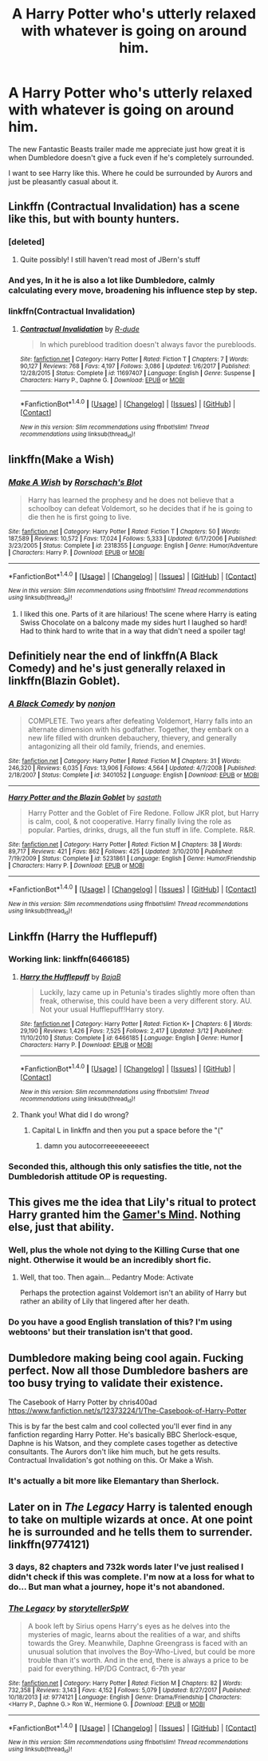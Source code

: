 #+TITLE: A Harry Potter who's utterly relaxed with whatever is going on around him.

* A Harry Potter who's utterly relaxed with whatever is going on around him.
:PROPERTIES:
:Author: TheAccursedOnes
:Score: 81
:DateUnix: 1520981375.0
:DateShort: 2018-Mar-14
:END:
The new Fantastic Beasts trailer made me appreciate just how great it is when Dumbledore doesn't give a fuck even if he's completely surrounded.

I want to see Harry like this. Where he could be surrounded by Aurors and just be pleasantly casual about it.


** Linkffn (Contractual Invalidation) has a scene like this, but with bounty hunters.
:PROPERTIES:
:Author: bgottfried91
:Score: 23
:DateUnix: 1520983168.0
:DateShort: 2018-Mar-14
:END:

*** [deleted]
:PROPERTIES:
:Score: 8
:DateUnix: 1520989038.0
:DateShort: 2018-Mar-14
:END:

**** Quite possibly! I still haven't read most of JBern's stuff
:PROPERTIES:
:Author: bgottfried91
:Score: 1
:DateUnix: 1520989523.0
:DateShort: 2018-Mar-14
:END:


*** And yes, In it he is also a lot like Dumbledore, calmly calculating every move, broadening his influence step by step.
:PROPERTIES:
:Author: kenchak
:Score: 3
:DateUnix: 1521002853.0
:DateShort: 2018-Mar-14
:END:


*** linkffn(Contractual Invalidation)
:PROPERTIES:
:Author: Mac_cy
:Score: 2
:DateUnix: 1520983890.0
:DateShort: 2018-Mar-14
:END:

**** [[http://www.fanfiction.net/s/11697407/1/][*/Contractual Invalidation/*]] by [[https://www.fanfiction.net/u/2057121/R-dude][/R-dude/]]

#+begin_quote
  In which pureblood tradition doesn't always favor the purebloods.
#+end_quote

^{/Site/: [[http://www.fanfiction.net/][fanfiction.net]] *|* /Category/: Harry Potter *|* /Rated/: Fiction T *|* /Chapters/: 7 *|* /Words/: 90,127 *|* /Reviews/: 768 *|* /Favs/: 4,197 *|* /Follows/: 3,086 *|* /Updated/: 1/6/2017 *|* /Published/: 12/28/2015 *|* /Status/: Complete *|* /id/: 11697407 *|* /Language/: English *|* /Genre/: Suspense *|* /Characters/: Harry P., Daphne G. *|* /Download/: [[http://www.ff2ebook.com/old/ffn-bot/index.php?id=11697407&source=ff&filetype=epub][EPUB]] or [[http://www.ff2ebook.com/old/ffn-bot/index.php?id=11697407&source=ff&filetype=mobi][MOBI]]}

--------------

*FanfictionBot*^{1.4.0} *|* [[[https://github.com/tusing/reddit-ffn-bot/wiki/Usage][Usage]]] | [[[https://github.com/tusing/reddit-ffn-bot/wiki/Changelog][Changelog]]] | [[[https://github.com/tusing/reddit-ffn-bot/issues/][Issues]]] | [[[https://github.com/tusing/reddit-ffn-bot/][GitHub]]] | [[[https://www.reddit.com/message/compose?to=tusing][Contact]]]

^{/New in this version: Slim recommendations using/ ffnbot!slim! /Thread recommendations using/ linksub(thread_id)!}
:PROPERTIES:
:Author: FanfictionBot
:Score: 3
:DateUnix: 1520983906.0
:DateShort: 2018-Mar-14
:END:


** linkffn(Make a Wish)
:PROPERTIES:
:Author: A2i9
:Score: 10
:DateUnix: 1520992894.0
:DateShort: 2018-Mar-14
:END:

*** [[http://www.fanfiction.net/s/2318355/1/][*/Make A Wish/*]] by [[https://www.fanfiction.net/u/686093/Rorschach-s-Blot][/Rorschach's Blot/]]

#+begin_quote
  Harry has learned the prophesy and he does not believe that a schoolboy can defeat Voldemort, so he decides that if he is going to die then he is first going to live.
#+end_quote

^{/Site/: [[http://www.fanfiction.net/][fanfiction.net]] *|* /Category/: Harry Potter *|* /Rated/: Fiction T *|* /Chapters/: 50 *|* /Words/: 187,589 *|* /Reviews/: 10,572 *|* /Favs/: 17,024 *|* /Follows/: 5,333 *|* /Updated/: 6/17/2006 *|* /Published/: 3/23/2005 *|* /Status/: Complete *|* /id/: 2318355 *|* /Language/: English *|* /Genre/: Humor/Adventure *|* /Characters/: Harry P. *|* /Download/: [[http://www.ff2ebook.com/old/ffn-bot/index.php?id=2318355&source=ff&filetype=epub][EPUB]] or [[http://www.ff2ebook.com/old/ffn-bot/index.php?id=2318355&source=ff&filetype=mobi][MOBI]]}

--------------

*FanfictionBot*^{1.4.0} *|* [[[https://github.com/tusing/reddit-ffn-bot/wiki/Usage][Usage]]] | [[[https://github.com/tusing/reddit-ffn-bot/wiki/Changelog][Changelog]]] | [[[https://github.com/tusing/reddit-ffn-bot/issues/][Issues]]] | [[[https://github.com/tusing/reddit-ffn-bot/][GitHub]]] | [[[https://www.reddit.com/message/compose?to=tusing][Contact]]]

^{/New in this version: Slim recommendations using/ ffnbot!slim! /Thread recommendations using/ linksub(thread_id)!}
:PROPERTIES:
:Author: FanfictionBot
:Score: 3
:DateUnix: 1520992916.0
:DateShort: 2018-Mar-14
:END:

**** I liked this one. Parts of it are hilarious! The scene where Harry is eating Swiss Chocolate on a balcony made my sides hurt I laughed so hard! Had to think hard to write that in a way that didn't need a spoiler tag!
:PROPERTIES:
:Author: Scrabbydoo98
:Score: 5
:DateUnix: 1521103444.0
:DateShort: 2018-Mar-15
:END:


** Definitiely near the end of linkffn(A Black Comedy) and he's just generally relaxed in linkffn(Blazin Goblet).
:PROPERTIES:
:Author: Ch1pp
:Score: 8
:DateUnix: 1520991354.0
:DateShort: 2018-Mar-14
:END:

*** [[http://www.fanfiction.net/s/3401052/1/][*/A Black Comedy/*]] by [[https://www.fanfiction.net/u/649528/nonjon][/nonjon/]]

#+begin_quote
  COMPLETE. Two years after defeating Voldemort, Harry falls into an alternate dimension with his godfather. Together, they embark on a new life filled with drunken debauchery, thievery, and generally antagonizing all their old family, friends, and enemies.
#+end_quote

^{/Site/: [[http://www.fanfiction.net/][fanfiction.net]] *|* /Category/: Harry Potter *|* /Rated/: Fiction M *|* /Chapters/: 31 *|* /Words/: 246,320 *|* /Reviews/: 6,035 *|* /Favs/: 13,906 *|* /Follows/: 4,564 *|* /Updated/: 4/7/2008 *|* /Published/: 2/18/2007 *|* /Status/: Complete *|* /id/: 3401052 *|* /Language/: English *|* /Download/: [[http://www.ff2ebook.com/old/ffn-bot/index.php?id=3401052&source=ff&filetype=epub][EPUB]] or [[http://www.ff2ebook.com/old/ffn-bot/index.php?id=3401052&source=ff&filetype=mobi][MOBI]]}

--------------

[[http://www.fanfiction.net/s/5231861/1/][*/Harry Potter and the Blazin Goblet/*]] by [[https://www.fanfiction.net/u/1556501/sastath][/sastath/]]

#+begin_quote
  Harry Potter and the Goblet of Fire Redone. Follow JKR plot, but Harry is calm, cool, & not cooperative. Harry finally living the role as popular. Parties, drinks, drugs, all the fun stuff in life. Complete. R&R.
#+end_quote

^{/Site/: [[http://www.fanfiction.net/][fanfiction.net]] *|* /Category/: Harry Potter *|* /Rated/: Fiction M *|* /Chapters/: 38 *|* /Words/: 89,717 *|* /Reviews/: 421 *|* /Favs/: 862 *|* /Follows/: 425 *|* /Updated/: 3/10/2010 *|* /Published/: 7/19/2009 *|* /Status/: Complete *|* /id/: 5231861 *|* /Language/: English *|* /Genre/: Humor/Friendship *|* /Characters/: Harry P. *|* /Download/: [[http://www.ff2ebook.com/old/ffn-bot/index.php?id=5231861&source=ff&filetype=epub][EPUB]] or [[http://www.ff2ebook.com/old/ffn-bot/index.php?id=5231861&source=ff&filetype=mobi][MOBI]]}

--------------

*FanfictionBot*^{1.4.0} *|* [[[https://github.com/tusing/reddit-ffn-bot/wiki/Usage][Usage]]] | [[[https://github.com/tusing/reddit-ffn-bot/wiki/Changelog][Changelog]]] | [[[https://github.com/tusing/reddit-ffn-bot/issues/][Issues]]] | [[[https://github.com/tusing/reddit-ffn-bot/][GitHub]]] | [[[https://www.reddit.com/message/compose?to=tusing][Contact]]]

^{/New in this version: Slim recommendations using/ ffnbot!slim! /Thread recommendations using/ linksub(thread_id)!}
:PROPERTIES:
:Author: FanfictionBot
:Score: 4
:DateUnix: 1520991391.0
:DateShort: 2018-Mar-14
:END:


** Linkffn (Harry the Hufflepuff)
:PROPERTIES:
:Author: beetnemesis
:Score: 11
:DateUnix: 1520992951.0
:DateShort: 2018-Mar-14
:END:

*** Working link: linkffn(6466185)
:PROPERTIES:
:Author: roryokane
:Score: 7
:DateUnix: 1521004277.0
:DateShort: 2018-Mar-14
:END:

**** [[http://www.fanfiction.net/s/6466185/1/][*/Harry the Hufflepuff/*]] by [[https://www.fanfiction.net/u/943028/BajaB][/BajaB/]]

#+begin_quote
  Luckily, lazy came up in Petunia's tirades slightly more often than freak, otherwise, this could have been a very different story. AU. Not your usual Hufflepuff!Harry story.
#+end_quote

^{/Site/: [[http://www.fanfiction.net/][fanfiction.net]] *|* /Category/: Harry Potter *|* /Rated/: Fiction K+ *|* /Chapters/: 6 *|* /Words/: 29,190 *|* /Reviews/: 1,426 *|* /Favs/: 7,525 *|* /Follows/: 2,417 *|* /Updated/: 3/12 *|* /Published/: 11/10/2010 *|* /Status/: Complete *|* /id/: 6466185 *|* /Language/: English *|* /Genre/: Humor *|* /Characters/: Harry P. *|* /Download/: [[http://www.ff2ebook.com/old/ffn-bot/index.php?id=6466185&source=ff&filetype=epub][EPUB]] or [[http://www.ff2ebook.com/old/ffn-bot/index.php?id=6466185&source=ff&filetype=mobi][MOBI]]}

--------------

*FanfictionBot*^{1.4.0} *|* [[[https://github.com/tusing/reddit-ffn-bot/wiki/Usage][Usage]]] | [[[https://github.com/tusing/reddit-ffn-bot/wiki/Changelog][Changelog]]] | [[[https://github.com/tusing/reddit-ffn-bot/issues/][Issues]]] | [[[https://github.com/tusing/reddit-ffn-bot/][GitHub]]] | [[[https://www.reddit.com/message/compose?to=tusing][Contact]]]

^{/New in this version: Slim recommendations using/ ffnbot!slim! /Thread recommendations using/ linksub(thread_id)!}
:PROPERTIES:
:Author: FanfictionBot
:Score: 5
:DateUnix: 1521004296.0
:DateShort: 2018-Mar-14
:END:


**** Thank you! What did I do wrong?
:PROPERTIES:
:Author: beetnemesis
:Score: 3
:DateUnix: 1521025066.0
:DateShort: 2018-Mar-14
:END:

***** Capital L in linkffn and then you put a space before the "("
:PROPERTIES:
:Author: dagfighter_95
:Score: 4
:DateUnix: 1521027397.0
:DateShort: 2018-Mar-14
:END:

****** damn you autocorreeeeeeeeect
:PROPERTIES:
:Author: beetnemesis
:Score: 5
:DateUnix: 1521030663.0
:DateShort: 2018-Mar-14
:END:


*** Seconded this, although this only satisfies the title, not the Dumbledorish attitude OP is requesting.
:PROPERTIES:
:Author: kenchak
:Score: 4
:DateUnix: 1521002989.0
:DateShort: 2018-Mar-14
:END:


** This gives me the idea that Lily's ritual to protect Harry granted him the [[http://the-gamer.wikia.com/wiki/Gamer's_Mind][Gamer's Mind]]. Nothing else, just that ability.
:PROPERTIES:
:Author: ForumWarrior
:Score: 10
:DateUnix: 1520988013.0
:DateShort: 2018-Mar-14
:END:

*** Well, plus the whole not dying to the Killing Curse that one night. Otherwise it would be an incredibly short fic.
:PROPERTIES:
:Score: 14
:DateUnix: 1520991645.0
:DateShort: 2018-Mar-14
:END:

**** Well, that too. Then again... Pedantry Mode: Activate

Perhaps the protection against Voldemort isn't an ability of Harry but rather an ability of Lily that lingered after her death.
:PROPERTIES:
:Author: ForumWarrior
:Score: 7
:DateUnix: 1520994101.0
:DateShort: 2018-Mar-14
:END:


*** Do you have a good English translation of this? I'm using webtoons' but their translation isn't that good.
:PROPERTIES:
:Author: UnusualOutlet
:Score: 1
:DateUnix: 1521038344.0
:DateShort: 2018-Mar-14
:END:


** Dumbledore making being cool again. Fucking perfect. Now all those Dumbledore bashers are too busy trying to validate their existence.

The Casebook of Harry Potter by chris400ad [[https://www.fanfiction.net/s/12373224/1/The-Casebook-of-Harry-Potter]]

This is by far the best calm and cool collected you'll ever find in any fanfiction regarding Harry Potter. He's basically BBC Sherlock-esque, Daphne is his Watson, and they complete cases together as detective consultants. The Aurors don't like him much, but he gets results. Contractual Invalidation's got nothing on this. Or Make a Wish.
:PROPERTIES:
:Author: Cancelled_for_A
:Score: 7
:DateUnix: 1521003457.0
:DateShort: 2018-Mar-14
:END:

*** It's actually a bit more like Elemantary than Sherlock.
:PROPERTIES:
:Author: Fierysword5
:Score: 1
:DateUnix: 1521028751.0
:DateShort: 2018-Mar-14
:END:


** Later on in /The Legacy/ Harry is talented enough to take on multiple wizards at once. At one point he is surrounded and he tells them to surrender. linkffn(9774121)
:PROPERTIES:
:Author: theseareusernames
:Score: 2
:DateUnix: 1521004644.0
:DateShort: 2018-Mar-14
:END:

*** 3 days, 82 chapters and 732k words later I've just realised I didn't check if this was complete. I'm now at a loss for what to do... But man what a journey, hope it's not abandoned.
:PROPERTIES:
:Author: EccyFD1
:Score: 4
:DateUnix: 1521252545.0
:DateShort: 2018-Mar-17
:END:


*** [[http://www.fanfiction.net/s/9774121/1/][*/The Legacy/*]] by [[https://www.fanfiction.net/u/5180238/storytellerSpW][/storytellerSpW/]]

#+begin_quote
  A book left by Sirius opens Harry's eyes as he delves into the mysteries of magic, learns about the realities of a war, and shifts towards the Grey. Meanwhile, Daphne Greengrass is faced with an unusual solution that involves the Boy-Who-Lived, but could be more trouble than it's worth. And in the end, there is always a price to be paid for everything. HP/DG Contract, 6-7th year
#+end_quote

^{/Site/: [[http://www.fanfiction.net/][fanfiction.net]] *|* /Category/: Harry Potter *|* /Rated/: Fiction M *|* /Chapters/: 82 *|* /Words/: 732,358 *|* /Reviews/: 3,143 *|* /Favs/: 4,152 *|* /Follows/: 5,079 *|* /Updated/: 8/27/2017 *|* /Published/: 10/18/2013 *|* /id/: 9774121 *|* /Language/: English *|* /Genre/: Drama/Friendship *|* /Characters/: <Harry P., Daphne G.> Ron W., Hermione G. *|* /Download/: [[http://www.ff2ebook.com/old/ffn-bot/index.php?id=9774121&source=ff&filetype=epub][EPUB]] or [[http://www.ff2ebook.com/old/ffn-bot/index.php?id=9774121&source=ff&filetype=mobi][MOBI]]}

--------------

*FanfictionBot*^{1.4.0} *|* [[[https://github.com/tusing/reddit-ffn-bot/wiki/Usage][Usage]]] | [[[https://github.com/tusing/reddit-ffn-bot/wiki/Changelog][Changelog]]] | [[[https://github.com/tusing/reddit-ffn-bot/issues/][Issues]]] | [[[https://github.com/tusing/reddit-ffn-bot/][GitHub]]] | [[[https://www.reddit.com/message/compose?to=tusing][Contact]]]

^{/New in this version: Slim recommendations using/ ffnbot!slim! /Thread recommendations using/ linksub(thread_id)!}
:PROPERTIES:
:Author: FanfictionBot
:Score: 1
:DateUnix: 1521004665.0
:DateShort: 2018-Mar-14
:END:
